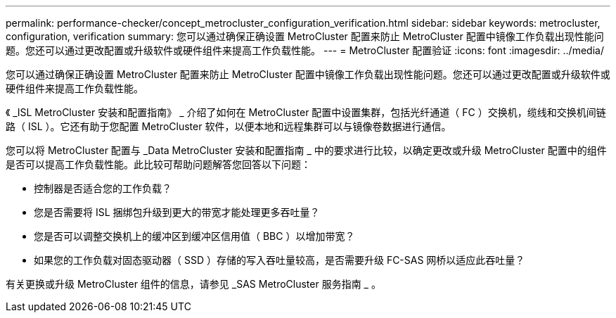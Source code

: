 ---
permalink: performance-checker/concept_metrocluster_configuration_verification.html 
sidebar: sidebar 
keywords: metrocluster, configuration, verification 
summary: 您可以通过确保正确设置 MetroCluster 配置来防止 MetroCluster 配置中镜像工作负载出现性能问题。您还可以通过更改配置或升级软件或硬件组件来提高工作负载性能。 
---
= MetroCluster 配置验证
:icons: font
:imagesdir: ../media/


[role="lead"]
您可以通过确保正确设置 MetroCluster 配置来防止 MetroCluster 配置中镜像工作负载出现性能问题。您还可以通过更改配置或升级软件或硬件组件来提高工作负载性能。

《 _ISL MetroCluster 安装和配置指南》 _ 介绍了如何在 MetroCluster 配置中设置集群，包括光纤通道（ FC ）交换机，缆线和交换机间链路（ ISL ）。它还有助于您配置 MetroCluster 软件，以便本地和远程集群可以与镜像卷数据进行通信。

您可以将 MetroCluster 配置与 _Data MetroCluster 安装和配置指南 _ 中的要求进行比较，以确定更改或升级 MetroCluster 配置中的组件是否可以提高工作负载性能。此比较可帮助问题解答您回答以下问题：

* 控制器是否适合您的工作负载？
* 您是否需要将 ISL 捆绑包升级到更大的带宽才能处理更多吞吐量？
* 您是否可以调整交换机上的缓冲区到缓冲区信用值（ BBC ）以增加带宽？
* 如果您的工作负载对固态驱动器（ SSD ）存储的写入吞吐量较高，是否需要升级 FC-SAS 网桥以适应此吞吐量？


有关更换或升级 MetroCluster 组件的信息，请参见 _SAS MetroCluster 服务指南 _ 。
